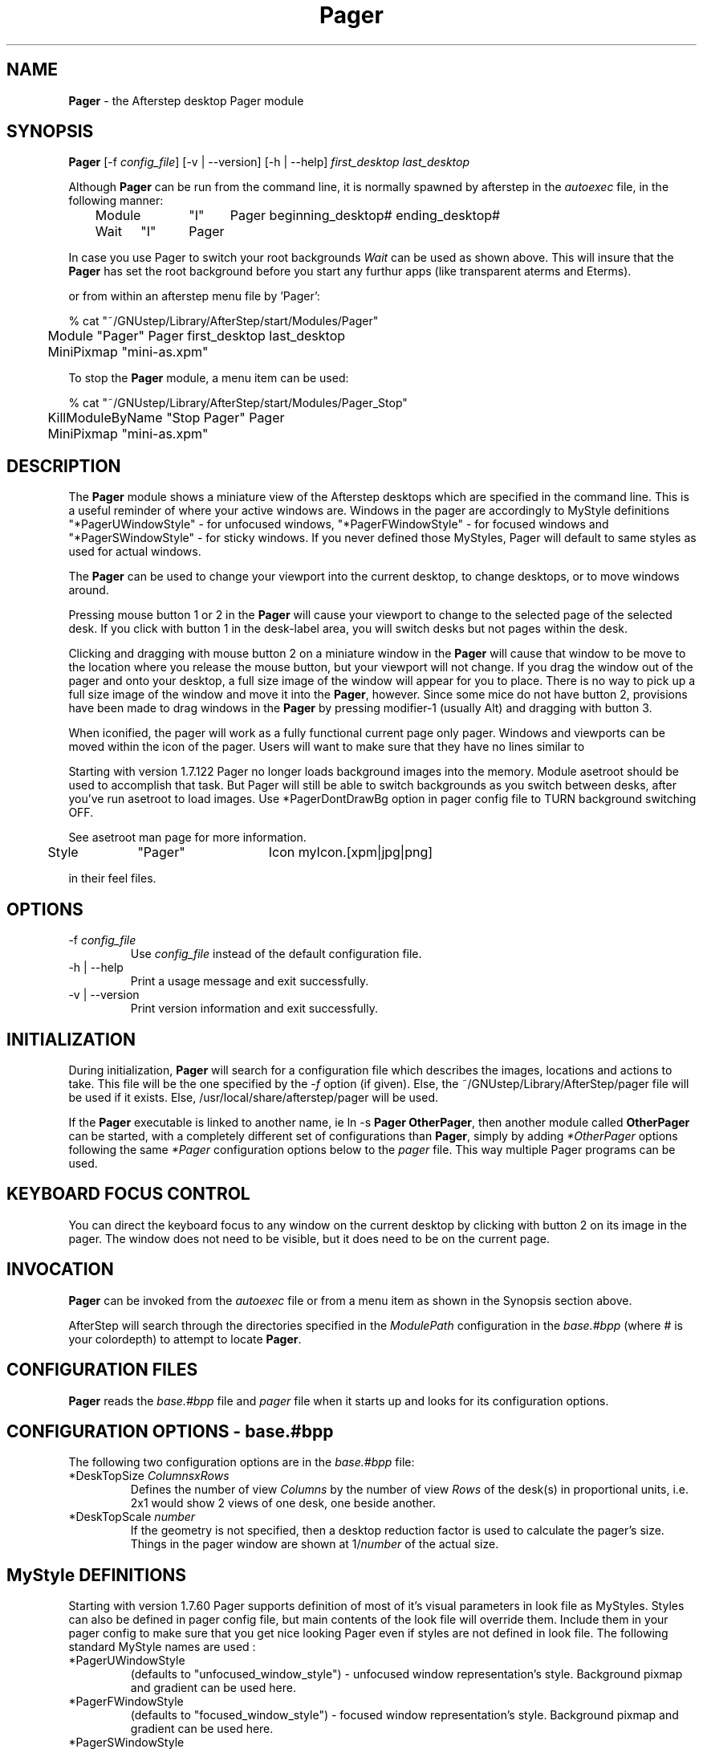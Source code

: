 .\" t
.\" @(#)Pager.1		02/07/00
.TH Pager 1.8 "Feb 7 2000" Pager
.UC
.SH NAME
\fBPager\fP \- the Afterstep desktop Pager module

.SH SYNOPSIS
\fBPager\fP [\-f \fIconfig_file\fP] [\-v | \--version] [\-h | \--help] 
\fIfirst_desktop\fP \fIlast_desktop\fP
.sp
Although \fBPager\fP can be run from the command line, it is normally 
spawned by afterstep in the \fIautoexec\fP file, in the following
manner:
.nf
.sp
	Module	"I"	Pager beginning_desktop# ending_desktop#
	Wait	"I"	Pager
.sp
.fi
In case you use Pager to switch your root backgrounds 
\fIWait\fP can be used as shown above.  This will insure that the 
\fBPager\fP has set the root background before you start
any furthur apps (like transparent aterms and Eterms).
.sp
or from within an afterstep menu file by 'Pager':
.nf
.sp
% cat "~/GNUstep/Library/AfterStep/start/Modules/Pager"
	Module "Pager" Pager first_desktop last_desktop
	MiniPixmap "mini-as.xpm"
.fi

To stop the \fBPager\fP module, a menu item can be used:
.nf
.sp
% cat "~/GNUstep/Library/AfterStep/start/Modules/Pager_Stop"
	KillModuleByName "Stop Pager" Pager
	MiniPixmap "mini-as.xpm"
.fi

.SH DESCRIPTION
The \fBPager\fP module shows a miniature view of the Afterstep desktops
which are specified in the command line. This is a useful reminder of
where your active windows are. Windows in the pager are accordingly to
MyStyle definitions "*PagerUWindowStyle" - for unfocused windows,
"*PagerFWindowStyle" - for focused windows and "*PagerSWindowStyle" -
for sticky windows. If you never defined those MyStyles, Pager will
default to same styles as used for actual windows.

The \fBPager\fP can be used to change your viewport into the current
desktop, to change desktops, or to move windows around.

Pressing mouse button 1 or 2 in the \fBPager\fP will cause your viewport
to change to the selected page of the selected desk. If you click with
button 1 in the desk-label area, you will switch desks but not
pages within the desk.

Clicking and dragging with mouse button 2 on a miniature window in the
\fBPager\fP will cause that window to be move to the location where you
release the mouse button, but your viewport will not change. If you drag
the window out of the pager and onto your desktop, a full size image of
the window will appear for you to place. There is no way to pick up a
full size image of the window and move it into the \fBPager\fP, however.
Since some mice do not have button 2, provisions have been made to drag
windows in the \fBPager\fP by pressing modifier-1 (usually Alt) and
dragging with button 3.

When iconified, the pager will work as a fully functional current page
only pager. Windows and viewports can be moved within the icon of the
pager. Users will want to make sure that they have no lines similar to

Starting with version 1.7.122 Pager no longer loads background images 
into the memory. Module asetroot should be used to accomplish that task.
But Pager will still be able to switch backgrounds as you switch between
desks, after you've run asetroot to load images. Use *PagerDontDrawBg
option in pager config file to TURN background switching OFF.

See asetroot man page for more information.

.nf
.sp
	Style	"Pager"	Icon myIcon.[xpm|jpg|png]
.sp
.fi
in their feel files.

.SH OPTIONS
.IP "\-f \fIconfig_file\fP"
Use \fIconfig_file\fP instead of the default configuration file.

.IP "\-h | \--help"
Print a usage message and exit successfully.

.IP "\-v | \--version"
Print version information and exit successfully.

.SH INITIALIZATION
During initialization, \fBPager\fP will search for a configuration file
which describes the images, locations and actions to take.  This file 
will be the one specified by the \fI\-f\fP option (if given).  Else, the 
~/GNUstep/Library/AfterStep/pager file will be used if it exists.  Else, 
/usr/local/share/afterstep/pager will be used.

If the \fBPager\fP executable is linked to another name, ie ln -s
\fBPager\fP \fBOtherPager\fP, then another module called \fBOtherPager\fP
can be started, with a completely different set of configurations than
\fBPager\fP, simply by adding \fI*OtherPager\fP options following the same
\fI*Pager\fP configuration options below to the \fIpager\fP file. This way
multiple Pager programs can be used.

.SH KEYBOARD FOCUS CONTROL
You can direct the keyboard focus to any window on the current desktop
by clicking with button 2 on its image in the pager. The window does
not need to be visible, but it does need to be on the current page.

.SH INVOCATION
\fBPager\fP can be invoked from the \fIautoexec\fP file or from a menu
item as shown in the Synopsis section above.

AfterStep will search through the directories specified in the
\fIModulePath\fP configuration in the \fIbase.#bpp\fP (where # is your
colordepth) to attempt to locate \fBPager\fP.

.SH CONFIGURATION FILES
\fBPager\fP reads the \fIbase.#bpp\fP file and \fIpager\fP file when it
starts up and looks for its configuration options.

.SH CONFIGURATION OPTIONS \- \fIbase.#bpp\fP
The following two configuration options are in the \fIbase.#bpp\fP file:

.IP "*DeskTopSize \fIColumnsxRows\fP
Defines the number of view \fIColumns\fP by the number of view
\fIRows\fP of the desk(s) in proportional units, i.e. 2x1 would show
2 views of one desk, one beside another.

.IP "*DeskTopScale \fInumber\fP"
If the geometry is not specified, then a desktop reduction factor is
used to calculate the pager's size. Things in the pager window
are shown at 1/\fInumber\fP of the actual size.

.SH MyStyle DEFINITIONS
Starting with version 1.7.60 Pager supports definition of most of
it's visual parameters in look file as MyStyles. 
Styles can also be defined in pager config file, but main contents of
the look file will override them. Include them in your pager config
to make sure that you get nice looking Pager even if styles are not 
defined in look file.
The following standard MyStyle names are used :

.IP "*PagerUWindowStyle"
(defaults to "unfocused_window_style") - unfocused window 
representation's style. 
Background pixmap and gradient can be used here.
   
.IP "*PagerFWindowStyle"
(defaults to "focused_window_style") - focused window representation's
style. Background pixmap and gradient can be used here.   

.IP "*PagerSWindowStyle"
(defaults to "sticky_window_style") - sticky window representation's
style. Background pixmap and gradient can be used here.   

.IP "*PagerActiveDesk" 
active (selected) desk's label style. This style - defines only look of
the desk's LABEL - to define how your actual desk window will look like
-  you should use \fI*PagerStyle\fP option - see below. Background
pixmap, gradient and transparency can be used here.   

.IP "*PagerInActiveDesk" 
Same as above, only for inactive desk's label. 
Background pixmap, gradient and transparency can be used here.   

.IP "*PagerDesk\fInumber\fP" 
Defines Style of the desk representation in Pager's window. 
This was added to allow for easier theme support. This style will
be overriden by \fI*PagerStyle\fP option in pager config file.

.IP "*PagerBalloon" 
Mini-window balloon style.

This definitions are dependant on Pager's name, so if you start Pager
as WPager - you should change all the names, like so :
"*PagerInActiveDesk" -> "*WPagerInActiveDesk"

Different styles can be defined also for Desk's representations. See 
*PagerStyle option below.    

\fBNOTE: In order to make your look themeble all MyStyles must be
defined  in main look file !\fP

.SH CONFIGURATION OPTIONS \- \fIpager\fP
The following configuration options are in the \fIpager\fP file:

.IP "Balloons"
Turns on the balloon feature. A "balloon" is displayed showing the name
of the window the pointer is resting on in the \fBPager\fP. Currently
only the window's icon name is shown. Note that balloons are not shown
for the iconified pager. The balloon background and text  are configured
with the MyStyle "*PagerBalloon". See \fBafterstep(1x)\fP  for more
information on MyStyles.

.IP "BalloonBorderWidth \fInumber\fP"
Sets the width of the balloon window's border. Defaults to 1.

.IP "BalloonBorderColor \fIcolor\fP"
Sets the color of the balloon window's border. Defaults to black.

.IP "BalloonYOffset \fInumber\fP"
The balloon window is positioned to be horizontally centered against
the application window it is describing. The vertical position may be
set as an offset. Negative offsets of \fI-N\fP are placed \fIN\fP
pixels above the pager window, positive offsets of \fI+N\fP are placed
\fIN\fP pixels below. Defaults to +2.

.IP "BalloonDelay \fInumber\fP"
Specifies the period in milliseconds to delay the appearance of the
balloon.

.IP "*PagerStickyIcon"
Allows the icons of iconified windows to follow you when switching
desks. Without this option, the icons would stick to the desk the window
was iconified in.

.IP "*PagerDecoration \fIparam1[,param2[,...]]\fP"
Allows you to decorate your pager to your liking.
The following parameters can be specified :
.RS
.IP "DeskBorderWidth \fIwidth\fP", 
Specifies the width of the border to be drawn
around each desk
.IP "DeskBorderColor \fIcolor\fP"
Defines color of the Desk's border. Use it to override default 
which is the style's foreground color
.IP "NoPageSeparator"
Turns OFF grid separating pages
.IP "GridColor \fIcolor\fP"
Specifies a different color than the fore color to draw grid lines. If
this option is unused, then the same color specified with *PagerFore
will be used for the grids.
.IP "NoSelection"
Turns OFF highliting of the current page
.IP "SelectionColor \fIcolor\fP"
Turns ON highliting of the current page, and specifies color of
hilighting
.IP "NoDeskLabel"
Turns OFF desk's labeling
.IP "LabelBelowDesk"
That will place label below the desk instead of above the desk. Note:
using gradients with this option will produce funky effect.
.IP "HideInactiveLabel"
When this option is specified - Pager will use shaped extensions to
make label of all inactive desks transparent.
.RE

.IP "*PagerSmallFont \fIfont-name\fP"
Specifies a font to use to label the window names in the pager. 
It overrides font specified in Focused/Unfocused/Sticky window style
in look file. It also displays text on background color - which
can be usefull if BackPixmap is specified in window style.
Window labels seem to be fairly useless for desktop scales of 32
or greater.

.IP "*PagerGeometry \fIgeometry\fP"
Completely or partially specifies the pager windows location and
geometry, in standard X11 notation. In order to maintain an undistorted
aspect ratio, you might want to leave out either the width or height
dimension of the geometry specification.

.IP "*PagerStyle \fIdesk style\fP"
Sets the \fIstyle\fP to be used for the desk \fIdesk\fP representation
in the \fBPager\fP. Where \fIstyle\fP can be the name of any style 
definition in the look file, and \fIdesk\fP is a number coresponding  to
the desktop number: 0,1,2,3,N.... Use it if you want to specify a
different style for \fBPager\fP background other than the default; which
is the scaled down
\fI*PagerDesktopImage\fP.
.sp
.nf
*PagerStyle \fIdesk\fP DeskStyle1
.sp
.fi

.IP "*PagerAlign \fILabelPosition\fP"
Sets the alignment of the labels for the desktops. Use 0 for centered,
>0 for left, <0 for right alignment. If <>0 the absolute value of
\fILabelPosition\fP will be the distance between label text and
window border.

.IP "*PagerLabel \fIdesk label\fP"
Assigns the text \fIlabel\fP to desk \fIdesk\fP in the pager window.
Useful for assigning symbolic names to desktops, ie

.IP "*PagerDontDrawBg"
If specified, will not display background image, use this with xearth or 
xfishtank, or with asetroot. 

.IP "*PagerRows \fIrows\fP"
Tells afterstep how many rows of desks to use when laying out the pager
window. Set to 1 for horizontal \fBPager\fP and define \fIPagerColumns\fP.

.IP "*PagerColumns \fIcolumns\fP"
Tells afterstep how many columns of desks to use when laying out the
pager window. Set to 1 for vertical \fBPager\fP and define
\fIPagerRows\fP.

.IP "*PagerIconGeometry \fIgeometry\fP"
Specifies a size (optional) and location (optional) for the pager's icon 
window. Since there is no easy way for Pager to determine the height of
the icon's label, you will have to make an allowance for the icon  label
height when using negative y-coordinates in the icon location
specification (used to specify a location relative to the bottom instead
of the top of the screen).

.IP "*PagerStartIconic"
Causes the pager to start iconified. 

.SH FILES

.IP \fI/usr/local/share/afterstep/pager\fP
The global configuration file for system wide defaults of all users.

.IP \fI$HOME/GNUstep/Library/AfterStep/pager\fP
This file should be copied from the
\fI/usr/local/share/afterstep/pager\fP and edited to suit the user's
specific requirements.  This file, if it exists, will override the
system wide default file.

.IP \fI/usr/local/share/afterstep/base.[8|15|16|24|32]bpp\fP
Contains the \fIDeskTopSize\fP & \fIDeskTopScale\fP global settings for
the \fBPager\fP.

.IP \fI$HOME/GNUstep/Library/AfterStep/base.[8|15|16|24|32]bpp\fP
This file should be copied from the
\fI/usr/local/share/afterstep/base.[8|15|16|24|32]bpp\fP and edited to
suit the user's specific requirements for the \fIDeskTopSize\fP &
\fIDeskTopScale\fP settings of the \fBPager\fP.

.SH EXAMPLES
The \fIpager\fP file shipped contains many examples, refer to the
\fBFILES\fP section above for its configuration options.

To have a \fBPager\fP oriented vertical on the desktop with 2 desks and
1 view for each desk:
.sp
	...the \fIautoexec\fP file would contain \-
.nf
	Module	"I"	Pager 0 1
	Wait		"I"	Pager
.sp
.fi
	...the \fIbase.#bpp\fP file would contain \-
.nf
	DeskTopSize 1x1
.sp
.fi
	...the \fIpager\fP file would contain (this modification) \-
.nf
	*PagerRows	2
	*PagerColumns	1
.sp
.fi
To have the \fBPager\fP swallowed in the \fBWharf\fP on one button, with
only 1 desk and 4 views:
.sp
	...the \fIwharf\fP file would contain \-
.fi
	*Wharf Pager \- SwallowModule "Pager" Pager 0 0
.sp
.fi
	...the \fIbase.#bpp\fP file would contain \-
.nf
	DeskTopSize 2x2
.sp
.fi
	...the \fIpager\fP file would contain (this modification) \-
.nf
	*PagerRows	1
	*PagerColumns	1
.sp
.fi
An example of the \fBPager\fP swallowed in the \fBWharf\fP as a
\fIFolder\fP is an example within the \fIwharf\fP file shipped.

.SH AUTHORS
Robert Nation
.nf
Alfredo Kojima
.nf
Guylhem Aznar
.nf
Ric Lister
.nf
Sasha Vasko
.nf
David Mihm <dmihm@swbell.net> [Man page]

.SH SEE ALSO
.BR afterstep (1),
.BR Wharf (1),
.BR xli (1),
.BR X (1)
